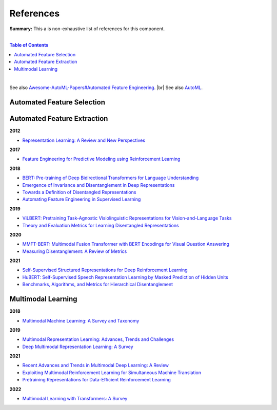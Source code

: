 .. |br| raw:: html

  <br/>
  
References
==========

**Summary:** This a is non-exhaustive list of references for this component.

|

.. contents:: **Table of Contents**

|

See also `Awesome-AutoML-Papers#Automated Feature Engineering <https://github.com/hibayesian/awesome-automl-papers#automated-feature-engineering>`_. |br|
See also `AutoML <https://github.com/GUT-AI/auto-ml/blob/master/references/README.rst>`_.


Automated Feature Selection
---------------------------


Automated Feature Extraction
----------------------------

**2012**

- `Representation Learning: A Review and New Perspectives <https://arxiv.org/pdf/1206.5538.pdf>`_

**2017**

- `Feature Engineering for Predictive Modeling using Reinforcement Learning <https://arxiv.org/pdf/1709.07150.pdf>`_

**2018**

- `BERT: Pre-training of Deep Bidirectional Transformers for Language Understanding <https://arxiv.org/pdf/1810.04805.pdf>`_
- `Emergence of Invariance and Disentanglement in Deep Representations <https://www.jmlr.org/papers/volume19/17-646/17-646.pdf>`_
- `Towards a Definition of Disentangled Representations <https://arxiv.org/pdf/1812.02230.pdf>`_
- `Automating Feature Engineering in Supervised Learning <https://udayankhurana.com/wp-content/uploads/2018/07/FEbook-Chapter9.pdf>`_

**2019**

- `ViLBERT: Pretraining Task-Agnostic Visiolinguistic Representations for Vision-and-Language Tasks <https://arxiv.org/pdf/1908.02265.pdf>`_
- `Theory and Evaluation Metrics for Learning Disentangled Representations <https://arxiv.org/pdf/1908.09961.pdf>`_

**2020**

- `MMFT-BERT: Multimodal Fusion Transformer with BERT Encodings for Visual Question Answering <https://arxiv.org/pdf/2010.14095.pdf>`_
- `Measuring Disentanglement: A Review of Metrics <https://arxiv.org/pdf/2012.09276.pdf>`_

**2021**

- `Self-Supervised Structured Representations for Deep Reinforcement Learning <https://openreview.net/pdf?id=lyzRAErG6Kv>`_
- `HuBERT: Self-Supervised Speech Representation Learning by Masked Prediction of Hidden Units <https://arxiv.org/pdf/2106.07447.pdf>`_
- `Benchmarks, Algorithms, and Metrics for Hierarchical Disentanglement <https://arxiv.org/pdf/2102.05185.pdf>`_

Multimodal Learning
-------------------

**2018**

- `Multimodal Machine Learning: A Survey and Taxonomy <https://arxiv.org/pdf/1705.09406.pdf>`_

**2019**

- `Multimodal Representation Learning: Advances, Trends and Challenges <https://ieeexplore.ieee.org/document/8949228>`_
- `Deep Multimodal Representation Learning: A Survey <https://ieeexplore.ieee.org/stamp/stamp.jsp?arnumber=8715409>`_

**2021**

- `Recent Advances and Trends in Multimodal Deep Learning: A Review <https://arxiv.org/pdf/2105.11087.pdf>`_
- `Exploiting Multimodal Reinforcement Learning for Simultaneous Machine Translation <https://arxiv.org/pdf/2102.11387.pdf>`_
- `Pretraining Representations for Data-Efficient Reinforcement Learning <https://arxiv.org/pdf/2106.04799.pdf>`_

**2022**

- `Multimodal Learning with Transformers: A Survey <https://arxiv.org/pdf/2206.06488.pdf>`_

